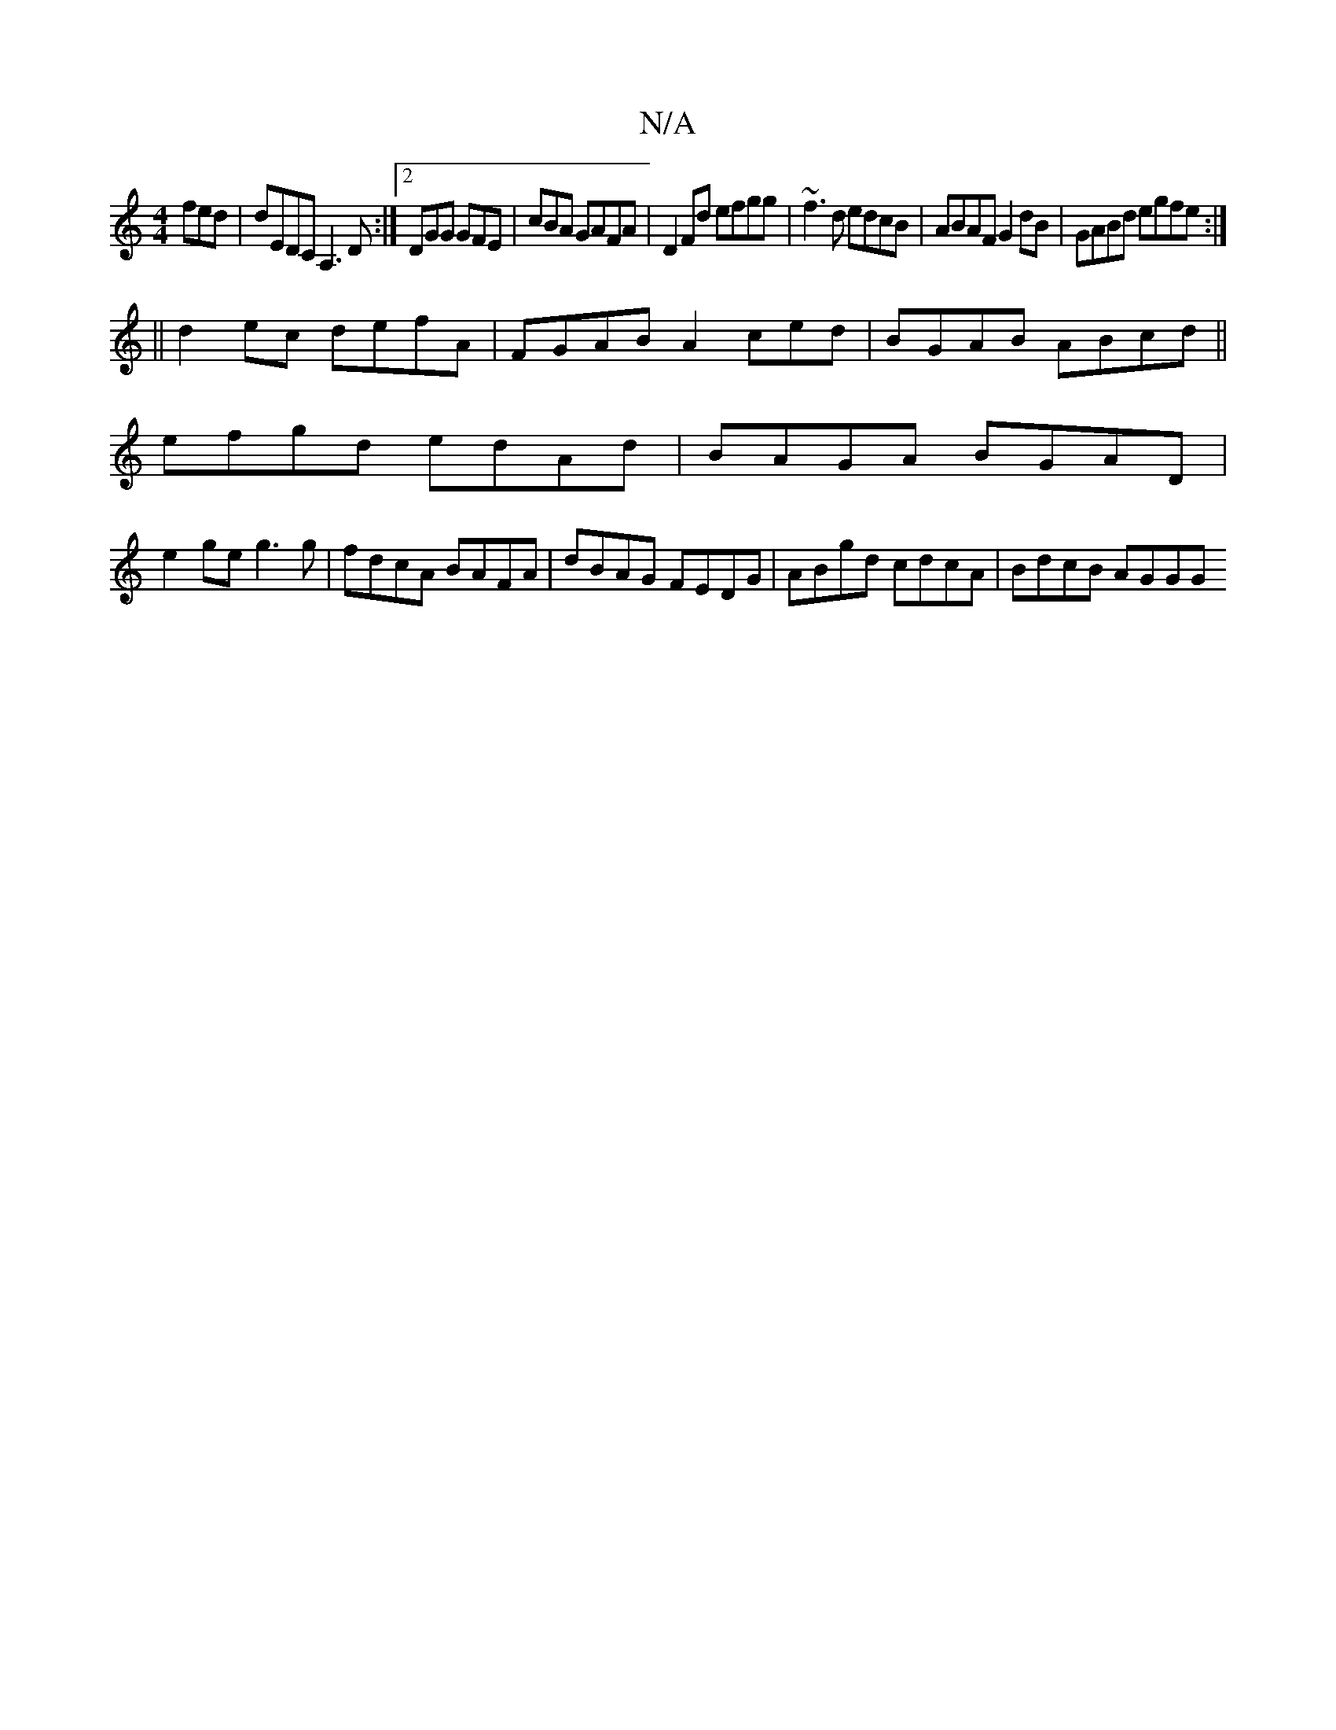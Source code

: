 X:1
T:N/A
M:4/4
R:N/A
K:Cmajor
fed|dEDC A,3D:|2 DGG GFE|cBA GAFA|D2 Fd efgg|~f3d edcB|ABAF G2 dB|GABd egfe:|
|| d2ec defA | FGAB A2 ced | BGAB ABcd ||
efgd edAd|BAGA BGAD |
e2 ge g3 g | fdcA BAFA | dBAG FEDG | ABgd cdcA | BdcB AGGG